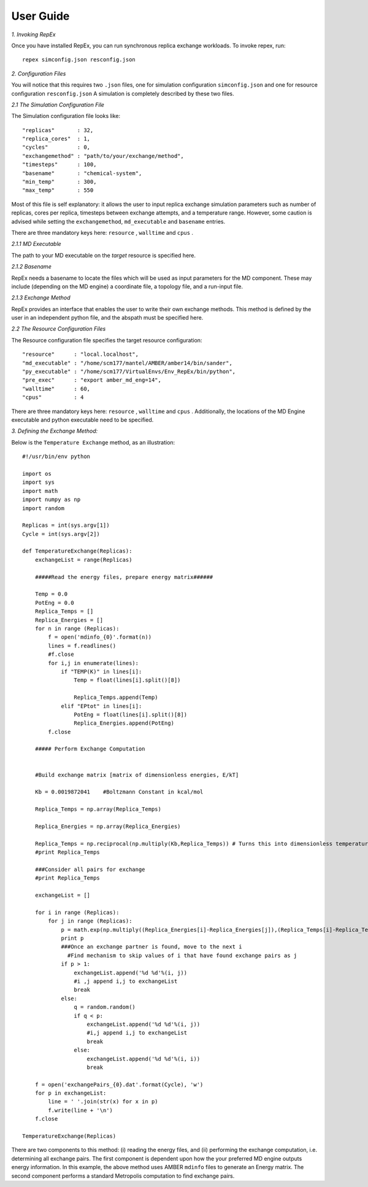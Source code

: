 .. _user_guide:


**********
User Guide
**********

*1. Invoking RepEx*

Once you have installed RepEx, you can run synchronous replica exchange workloads. To invoke repex, run::

    repex simconfig.json resconfig.json

*2. Configuration Files*

You will notice that this requires two ``.json`` files, one for simulation configuration ``simconfig.json`` and one for resource configuration ``resconfig.json``
A simulation is completely described by these two files. 

*2.1 The Simulation Configuration File*

The Simulation configuration file looks like::

    "replicas"       : 32,
    "replica_cores"  : 1,
    "cycles"         : 0,
    "exchangemethod" : "path/to/your/exchange/method", 
    "timesteps"      : 100,
    "basename"       : "chemical-system",
    "min_temp"       : 300,
    "max_temp"       : 550
        

Most of this file is self explanatory: it allows the user to input replica exchange simulation parameters such as number of replicas, cores per replica, timesteps between exchange attempts, and a temperature range. However, some caution is advised while setting the ``exchangemethod``, ``md_executable`` and ``basename`` entries. 


There are three mandatory keys here: ``resource`` , ``walltime`` and ``cpus`` .



*2.1.1 MD Executable*

The path to your MD executable on the *target* resource is specified here.

*2.1.2 Basename*

RepEx needs a basename to locate the files which will be used as input parameters for the MD component. These may include (depending on the MD engine) a coordinate file, a topology file, and a run-input file. 


*2.1.3 Exchange Method*

RepEx provides an interface that enables the user to write their own exchange methods. This method is defined by the user in an independent python file, and the abspath must be specified here. 


*2.2 The Resource Configuration Files*
 
The Resource configuration file specifies the target resource configuration::


    "resource"      : "local.localhost",
    "md_executable" : "/home/scm177/mantel/AMBER/amber14/bin/sander",
    "py_executable" : "/home/scm177/VirtualEnvs/Env_RepEx/bin/python",
    "pre_exec"      : "export amber_md_eng=14", 
    "walltime"      : 60,
    "cpus"          : 4
    


There are three mandatory keys here: ``resource`` , ``walltime`` and ``cpus`` . Additionally, the locations of the MD Engine executable and python executable need to be specified. 

*3. Defining the Exchange Method:*

Below is the ``Temperature Exchange`` method, as an illustration::

    #!/usr/bin/env python

    import os
    import sys
    import math
    import numpy as np
    import random
 
    Replicas = int(sys.argv[1])
    Cycle = int(sys.argv[2])

    def TemperatureExchange(Replicas):
        exchangeList = range(Replicas)
       
        #####Read the energy files, prepare energy matrix######

        Temp = 0.0
        PotEng = 0.0
        Replica_Temps = []
        Replica_Energies = []
        for n in range (Replicas):
            f = open('mdinfo_{0}'.format(n)) 
            lines = f.readlines()
            #f.close
            for i,j in enumerate(lines):
                if "TEMP(K)" in lines[i]:
                    Temp = float(lines[i].split()[8])
                
                    Replica_Temps.append(Temp)
                elif "EPtot" in lines[i]:
                    PotEng = float(lines[i].split()[8])
                    Replica_Energies.append(PotEng)
            f.close
                
        ##### Perform Exchange Computation


        #Build exchange matrix [matrix of dimensionless energies, E/kT]

        Kb = 0.0019872041    #Boltzmann Constant in kcal/mol

        Replica_Temps = np.array(Replica_Temps)

        Replica_Energies = np.array(Replica_Energies)

        Replica_Temps = np.reciprocal(np.multiply(Kb,Replica_Temps)) # Turns this into dimensionless temperatures (beta)
        #print Replica_Temps

        ###Consider all pairs for exchange
        #print Replica_Temps

        exchangeList = []

        for i in range (Replicas):
            for j in range (Replicas):
                p = math.exp(np.multiply((Replica_Energies[i]-Replica_Energies[j]),(Replica_Temps[i]-Replica_Temps[j])))
                print p
                ###Once an exchange partner is found, move to the next i
                  #Find mechanism to skip values of i that have found exchange pairs as j              
                if p > 1:
                    exchangeList.append('%d %d'%(i, j))
                    #i ,j append i,j to exchangeList
                    break
                else:
                    q = random.random()
                    if q < p:
                        exchangeList.append('%d %d'%(i, j))
                        #i,j append i,j to exchangeList
                        break
                    else:
                        exchangeList.append('%d %d'%(i, i))
                        break
    
        f = open('exchangePairs_{0}.dat'.format(Cycle), 'w')
        for p in exchangeList:
            line = ' '.join(str(x) for x in p)
            f.write(line + '\n')
        f.close
                    
    TemperatureExchange(Replicas)


There are two components to this method: (i) reading the energy files, and (ii) performing the exchange computation, i.e. determining all exchange pairs. The first component is dependent upon how the your preferred MD engine outputs energy information. In this example, the above method uses AMBER ``mdinfo`` files to generate an Energy matrix. The second component performs a standard Metropolis computation to find exchange pairs. 

